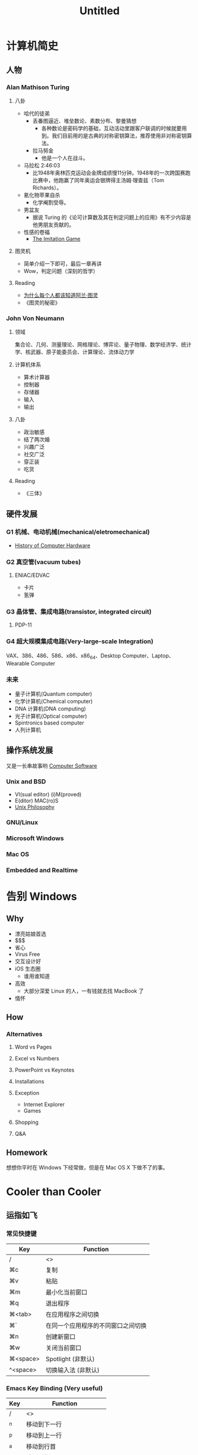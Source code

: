 #+OVERVIEW
#+TITLE: Untitled

* 计算机简史

** 人物

*** Alan Mathison Turing

**** 八卦
     - 哈代的徒弟
       - 丢番图逼近、堆垒数论、素数分布、黎曼猜想
         - 各种数论是密码学的基础，互动活动里跟客户联调的时候就要用到。我们目前用的是古典的对称密钥算法，推荐使用非对称密钥算法。
       - 拉马努金
         - 他是一个人在战斗。

     - 马拉松 2:46:03
       - 比1948年奥林匹克运动会金牌成绩慢11分钟。1948年的一次跨国赛跑比赛中，他跑赢了同年奥运会银牌得主汤姆·理查兹（Tom Richards）。

     - 氰化物苹果自杀
       - 化学阉割受辱。

     - 男盆友
       - 据说 Turing 的《论可计算数及其在判定问题上的应用》有不少内容是他男朋友贡献的。

     - 性感的卷福
       - [[http://movie.douban.com/subject/10463953/][The Imitation Game]]

**** 图灵机
     - 简单介绍一下即可，最后一章再讲
     - Wow，判定问题（深刻的哲学）

**** Reading
     - [[http://www.guokr.com/article/241816/][为什么每个人都该知道阿兰·图灵]]
     - 《图灵的秘密》

*** John Von Neumann

**** 领域
     集合论、几何、测量理论、网格理论、博弈论、量子物理、数学经济学、统计学、核武器、原子能委员会、计算理论、流体动力学

**** 计算机体系
     - 算术计算器
     - 控制器
     - 存储器
     - 输入
     - 输出

**** 八卦
     - 政治敏感
     - 结了两次婚
     - 兴趣广泛
     - 社交广泛
     - 穿正装
     - 吃货

**** Reading
     - 《三体》

** 硬件发展

*** G1 机械、电动机械(mechanical/eletromechanical)
    - [[http://en.wikipedia.org/wiki/Computer#History_of_computing_hardware][History of Computer Hardware]]

*** G2 真空管(vacuum tubes)

**** ENIAC/EDVAC
     - 卡片
     - 氢弹

*** G3 晶体管、集成电路(transistor, integrated circuit)

**** PDP-11

*** G4 超大规模集成电路(Very-large-scale Integration)
    VAX、386、486、586、x86、x86_64、Desktop Computer、Laptop、Wearable Computer

*** 未来
    - 量子计算机(Quantum computer)
    - 化学计算机(Chemical computer)
    - DNA 计算机(DNA computing)
    - 光子计算机(Optical computer)
    - Spintronics based computer
    - 人列计算机

** 操作系统发展
   又是一长串故事哟
   [[http://en.wikipedia.org/wiki/Computer#Software][Computer Software]]

*** Unix and BSD
    - VI(sual editor) (i)M(proved)
    - E(ditor) MAC(ro)S
    - [[http://en.wikipedia.org/wiki/Unix_philosophy][Unix Philosophy]]

*** GNU/Linux

*** Microsoft Windows

*** Mac OS

*** Embedded and Realtime

* 告别 Windows

** Why
   - 漂亮姑娘首选
   - $$$
   - 省心
   - Virus Free
   - 交互设计好
   - iOS 生态圈
     - 谁用谁知道
   - 高效
     - 大部分深爱 Linux 的人，一有钱就去找 MacBook 了
   - 情怀

** How

*** Alternatives

**** Word vs Pages

**** Excel vs Numbers

**** PowerPoint vs Keynotes

**** Installations

**** Exception
     - Internet Explorer
     - Games

**** Shopping

**** Q&A

** Homework
   想想你平时在 Windows 下经常做，但是在 Mac OS X 下做不了的事。

* Cooler than Cooler

** 运指如飞

*** 常见快捷键
|----------+------------------------------------|
| Key      | Function                           |
|----------+------------------------------------|
| /        | <>                                 |
|----------+------------------------------------|
| ⌘c       | 复制                               |
| ⌘v       | 粘贴                               |
| ⌘m       | 最小化当前窗口                     |
| ⌘q       | 退出程序                           |
| ⌘<tab>   | 在应用程序之间切换                 |
| ⌘`       | 在同一个应用程序的不同窗口之间切换 |
| ⌘n       | 创建新窗口                         |
| ⌘w       | 关闭当前窗口                       |
| ⌘<space> | Spotlight (非默认)                 |
| ^<space> | 切换输入法 (非默认)                |
|----------+------------------------------------|

*** Emacs Key Binding (Very useful)
|-----+----------------------------|
| Key | Function                   |
|-----+----------------------------|
| /   | <>                         |
|-----+----------------------------|
| ^n  | 移动到下一行               |
| ^p  | 移动到上一行               |
| ^a  | 移动到行首                 |
| ^e  | 移动到行尾                 |
| ^f  | 向前移动一个字符           |
| ^b  | 向后移动一个字符           |
| ^k  | 删除从光标到行尾的所有字符 |
| ^y  | 召回 ^k 删除的内容         |
|-----+----------------------------|

*** Chrome
|----------+-----------------------|
| Key      | Function              |
|----------+-----------------------|
| /        | <>                    |
|----------+-----------------------|
| ⌘n       | 创建新窗口            |
| ⌘t       | 创建新标签页          |
| ⌘<tab>   | 跳到下一个标签页      |
| ⌘⇧<tab>  | 跳到上一个标签页      |
| ⌘⇧f      | Presentation Mode     |
| ⌘^f      | 全屏                  |
| ⌘l       | 跳到地址栏            |
| ⌘w       | 关闭标签页            |
| ⌘(1...8) | 跳到第(1...8)个标签页 |
| ⌘9       | 跳到最后一个标签页    |
| ⌘-       | 缩小                  |
| ⌘=       | 放大                  |
| ⌘0       | 恢复100%比例          |
|----------+-----------------------|

** 扔掉鼠标
   - Vimium
|---+-----+----------------------------------|
|   | Key | Function                         |
|---+-----+----------------------------------|
| / | <>  | <>                               |
|---+-----+----------------------------------|
|   | j   | 向下滚动                         |
|   | k   | 向上滚动                         |
|   | h   | 向左滚动                         |
|   | l   | 向右滚动                         |
|   | d   | 下翻一页                         |
|   | u   | 上翻一页                         |
|   | J   | 上一个标签页                     |
|   | K   | 下一个标签页                     |
|   | H   | 后退                             |
|   | L   | 前进                             |
|   | gg  | 跳到页首                         |
|   | G   | 跳到页尾                         |
|   | f   | 在当前标签页打开超链接（超级酷） |
|   | F   | 在新标签页打开超链接（超级酷）   |
|   | gi  | 跳到页面第一个文本输入框         |
|   | x   | 关闭当前标签页                   |
|   | /   | 查找模式                         |
|   | t   | 创建新标签页                     |
|   | ?   | 好玩的都在这里面                 |
|---+-----+----------------------------------|

   - Spotlight
     - Flashlight
   - Quicksilver

** 科学上网
   It is not good enough of a website if it is not blocked by the Great F**king Wall.
   - Proxy
   - 现成软件，自由门 blablabla
   - VPN

** 试试终端
   Everything is a line of code.

** Google

   https://support.google.com/websearch/answer/2466433?hl=en


*** others
    https://news.google.com/newspapers?hl=en
    rice vs. noodles

*** funny
    [[http://www.cbsnews.com/pictures/17-amazing-google-easter-eggs/5/][easter eggs]]
    elgoog
    doodle
    scholar
    igoogle

* M$ Office 技巧

* 折腾操作系统

* 虚拟机

* 程序媛

** Hello World!
   - Python

** HTML/CSS/JavaScript
   - Chrome 浏览器控制台

* 来当志愿者吧
  lctt

* 唔，哲学

** Couple

** Turing Machine

** Completely Automated Public Turing Test to Tell Computers and Humans Apart
   - 中文屋子
   - 先生，请问你怎么向别人证明你存在自我意识呢

** Artificial Intelligence
   - 机器人三定律（阿西莫夫）
   - 演化
   - 说谎的 AI
   - Steve Jobs
   - 超级智慧

** 机械唯物主义
   - 停机问题
   - Contour, Russell, Gödel

** 上帝视角
   - 只有 Matrix 才是真实存在的
   - 缸中之脑

** 未必
   - 也许连缸和脑都不存在

** Further More
   - 整个宇宙就是一台图灵机
   - 时空离散化（Planck）

** And Then?
   - 宇宙那么大，我想出去看看
   -

** Reading
  《皇帝新脑》
  《哥德尔 埃舍尔 巴赫 集异璧之大成》
  《上帝掷骰子吗》
  《三体》

